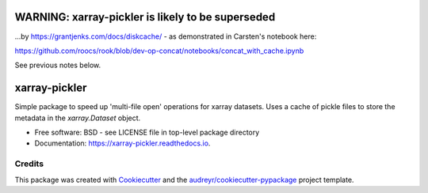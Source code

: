 ==================================================
WARNING: xarray-pickler is likely to be superseded
==================================================

...by https://grantjenks.com/docs/diskcache/ - as demonstrated in Carsten's notebook here:

https://github.com/roocs/rook/blob/dev-op-concat/notebooks/concat_with_cache.ipynb

See previous notes below.

==============
xarray-pickler
==============


.. image:: https://img.shields.io/pypi/v/xarray_pickler.svg
        :target: https://pypi.python.org/pypi/xarray-pickler

.. image:: https://github.com/cedadev/xarray-pickler/workflows/build/badge.svg
        :target: https://github.com/cedadev/xarray-pickler/actions
        :alt: Build Status

.. image:: https://readthedocs.org/projects/xarray-pickler/badge/?version=latest
        :target: https://xarray-pickler.readthedocs.io/en/latest/?badge=latest
        :alt: Documentation Status




Simple package to speed up 'multi-file open' operations for xarray datasets. Uses a cache of pickle files to store the metadata in the `xarray.Dataset` object.


* Free software: BSD - see LICENSE file in top-level package directory
* Documentation: https://xarray-pickler.readthedocs.io.



Credits
-------

This package was created with Cookiecutter_ and the `audreyr/cookiecutter-pypackage`_ project template.

.. _Cookiecutter: https://github.com/audreyr/cookiecutter
.. _`audreyr/cookiecutter-pypackage`: https://github.com/audreyr/cookiecutter-pypackage
